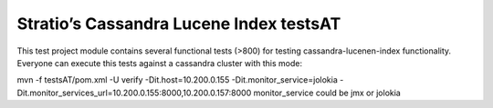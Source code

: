 ========================================
Stratio’s Cassandra Lucene Index testsAT
========================================

This test project module contains several functional tests (>800) for testing cassandra-lucenen-index functionality.
Everyone can execute this tests against a cassandra cluster with this mode:

mvn -f testsAT/pom.xml -U verify -Dit.host=10.200.0.155 -Dit.monitor_service=jolokia -Dit.monitor_services_url=10.200.0.155:8000,10.200.0.157:8000
monitor_service could be jmx or jolokia